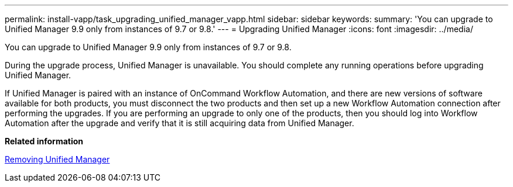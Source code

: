 ---
permalink: install-vapp/task_upgrading_unified_manager_vapp.html
sidebar: sidebar
keywords: 
summary: 'You can upgrade to Unified Manager 9.9 only from instances of 9.7 or 9.8.'
---
= Upgrading Unified Manager
:icons: font
:imagesdir: ../media/

[.lead]
You can upgrade to Unified Manager 9.9 only from instances of 9.7 or 9.8.

During the upgrade process, Unified Manager is unavailable. You should complete any running operations before upgrading Unified Manager.

If Unified Manager is paired with an instance of OnCommand Workflow Automation, and there are new versions of software available for both products, you must disconnect the two products and then set up a new Workflow Automation connection after performing the upgrades. If you are performing an upgrade to only one of the products, then you should log into Workflow Automation after the upgrade and verify that it is still acquiring data from Unified Manager.

*Related information*

xref:task_removing_unified_manager_vapp.adoc[Removing Unified Manager]

